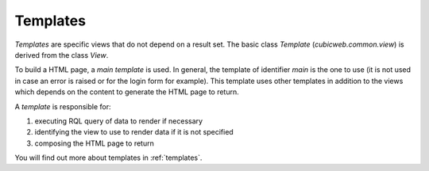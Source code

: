 

Templates
---------

*Templates* are specific views that do not depend on a result set. The basic
class `Template` (`cubicweb.common.view`) is derived from the class `View`.

To build a HTML page, a *main template* is used. In general, the template of
identifier `main` is the one to use (it is not used in case an error is raised or for
the login form for example). This template uses other templates in addition
to the views which depends on the content to generate the HTML page to return.

A *template* is responsible for:

1. executing RQL query of data to render if necessary
2. identifying the view to use to render data if it is not specified
3. composing the HTML page to return

You will find out more about templates in :ref:`templates`. 
